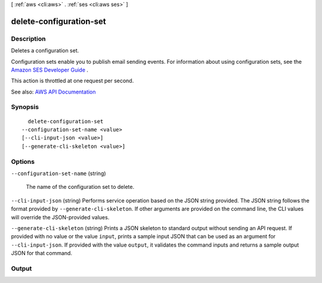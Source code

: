 [ :ref:`aws <cli:aws>` . :ref:`ses <cli:aws ses>` ]

.. _cli:aws ses delete-configuration-set:


************************
delete-configuration-set
************************



===========
Description
===========



Deletes a configuration set.

 

Configuration sets enable you to publish email sending events. For information about using configuration sets, see the `Amazon SES Developer Guide <http://docs.aws.amazon.com/ses/latest/DeveloperGuide/monitor-sending-activity.html>`_ .

 

This action is throttled at one request per second.



See also: `AWS API Documentation <https://docs.aws.amazon.com/goto/WebAPI/email-2010-12-01/DeleteConfigurationSet>`_


========
Synopsis
========

::

    delete-configuration-set
  --configuration-set-name <value>
  [--cli-input-json <value>]
  [--generate-cli-skeleton <value>]




=======
Options
=======

``--configuration-set-name`` (string)


  The name of the configuration set to delete.

  

``--cli-input-json`` (string)
Performs service operation based on the JSON string provided. The JSON string follows the format provided by ``--generate-cli-skeleton``. If other arguments are provided on the command line, the CLI values will override the JSON-provided values.

``--generate-cli-skeleton`` (string)
Prints a JSON skeleton to standard output without sending an API request. If provided with no value or the value ``input``, prints a sample input JSON that can be used as an argument for ``--cli-input-json``. If provided with the value ``output``, it validates the command inputs and returns a sample output JSON for that command.



======
Output
======

